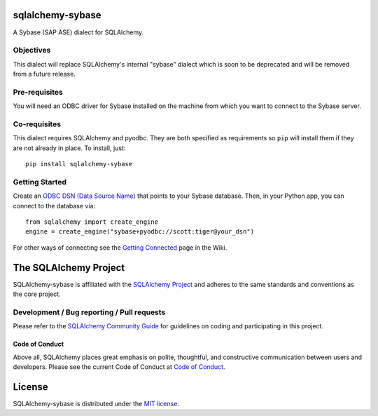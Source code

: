 sqlalchemy-sybase
=================

.. image:: https://img.shields.io/pypi/dm/sqlalchemy-sybase.svg
        :target: https://pypi.org/project/sqlalchemy-sybase/

A Sybase (SAP ASE) dialect for SQLAlchemy.

Objectives
----------

This dialect will replace SQLAlchemy's internal "sybase" dialect
which is soon to be deprecated and will be removed from a
future release.

Pre-requisites
--------------

You will need an ODBC driver for Sybase installed on the machine from which
you want to connect to the Sybase server.

Co-requisites
-------------

This dialect requires SQLAlchemy and pyodbc. They are both specified as requirements so ``pip`` will install
them if they are not already in place. To install, just::

    pip install sqlalchemy-sybase

Getting Started
---------------

Create an `ODBC DSN (Data Source Name)`_ that points to your Sybase database.
Then, in your Python app, you can connect to the database via::

    from sqlalchemy import create_engine
    engine = create_engine("sybase+pyodbc://scott:tiger@your_dsn")

For other ways of connecting see the `Getting Connected`_ page in the Wiki.

.. _ODBC DSN (Data Source Name): https://support.microsoft.com/en-ca/help/966849/what-is-a-dsn-data-source-name
.. _Getting Connected: https://github.com/sqlalchemy/sqlalchemy-sybase/wiki/Getting-Connected

The SQLAlchemy Project
======================

SQLAlchemy-sybase is affiliated with the `SQLAlchemy Project <https://www.sqlalchemy.org>`_ and
adheres to the same standards and conventions as the core project.

Development / Bug reporting / Pull requests
-------------------------------------------

Please refer to the
`SQLAlchemy Community Guide <https://www.sqlalchemy.org/develop.html>`_ for
guidelines on coding and participating in this project.

Code of Conduct
_______________

Above all, SQLAlchemy places great emphasis on polite, thoughtful, and
constructive communication between users and developers.
Please see the current Code of Conduct at
`Code of Conduct <https://www.sqlalchemy.org/codeofconduct.html>`_.

License
=======

SQLAlchemy-sybase is distributed under the `MIT license
<https://opensource.org/licenses/MIT>`_.
